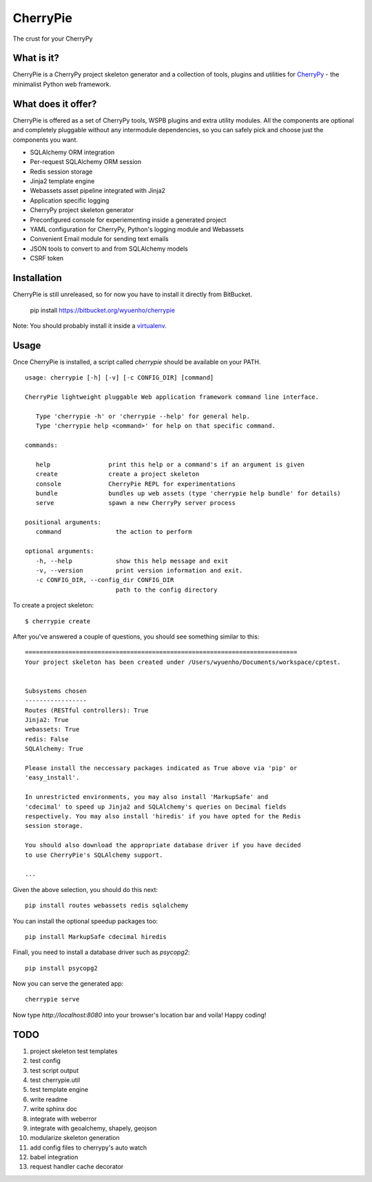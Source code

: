 CherryPie
=========
The crust for your CherryPy



What is it?
-----------
CherryPie is a CherryPy project skeleton generator and a collection of tools,
plugins and utilities for `CherryPy <http://cherrypy.org/>`_ - the minimalist
Python web framework.


What does it offer?
-------------------
CherryPie is offered as a set of CherryPy tools, WSPB plugins and extra utility
modules. All the components are optional and completely pluggable without any
intermodule dependencies, so you can safely pick and choose just the components
you want.

- SQLAlchemy ORM integration
- Per-request SQLAlchemy ORM session
- Redis session storage
- Jinja2 template engine
- Webassets asset pipeline integrated with Jinja2
- Application specific logging
- CherryPy project skeleton generator
- Preconfigured console for experiementing inside a generated project
- YAML configuration for CherryPy, Python's logging module and Webassets
- Convenient Email module for sending text emails
- JSON tools to convert to and from SQLAlchemy models
- CSRF token


Installation
------------
CherryPie is still unreleased, so for now you have to install it directly from
BitBucket.


   pip install https://bitbucket.org/wyuenho/cherrypie


Note: You should probably install it inside a `virtualenv <http://www.virtualenv.org/>`_.


Usage
-----

Once CherryPie is installed, a script called `cherrypie` should be available on
your PATH.

::

  usage: cherrypie [-h] [-v] [-c CONFIG_DIR] [command]

  CherryPie lightweight pluggable Web application framework command line interface.

     Type 'cherrypie -h' or 'cherrypie --help' for general help.
     Type 'cherrypie help <command>' for help on that specific command.

  commands:

     help                print this help or a command's if an argument is given
     create              create a project skeleton
     console             CherryPie REPL for experimentations
     bundle              bundles up web assets (type 'cherrypie help bundle' for details)
     serve               spawn a new CherryPy server process

  positional arguments:
     command               the action to perform

  optional arguments:
     -h, --help            show this help message and exit
     -v, --version         print version information and exit.
     -c CONFIG_DIR, --config_dir CONFIG_DIR
                           path to the config directory


To create a project skeleton::

   $ cherrypie create

After you've answered a couple of questions, you should see something similar to
this::

   ===========================================================================
   Your project skeleton has been created under /Users/wyuenho/Documents/workspace/cptest.
   
   
   Subsystems chosen
   -----------------
   Routes (RESTful controllers): True
   Jinja2: True
   webassets: True
   redis: False
   SQLAlchemy: True
   
   Please install the neccessary packages indicated as True above via 'pip' or
   'easy_install'.

   In unrestricted environments, you may also install 'MarkupSafe' and
   'cdecimal' to speed up Jinja2 and SQLAlchemy's queries on Decimal fields
   respectively. You may also install 'hiredis' if you have opted for the Redis
   session storage.
   
   You should also download the appropriate database driver if you have decided
   to use CherryPie's SQLAlchemy support.
   
   ...


Given the above selection, you should do this next::

   pip install routes webassets redis sqlalchemy

You can install the optional speedup packages too::

   pip install MarkupSafe cdecimal hiredis

Finall, you need to install a database driver such as `psycopg2`::

   pip install psycopg2

Now you can serve the generated app::

   cherrypie serve

Now type `http://localhost:8080` into your browser's location bar and voila!
Happy coding!

TODO
----

#. project skeleton test templates
#. test config
#. test script output
#. test cherrypie.util
#. test template engine
#. write readme
#. write sphinx doc
#. integrate with weberror
#. integrate with geoalchemy, shapely, geojson
#. modularize skeleton generation
#. add config files to cherrypy's auto watch
#. babel integration
#. request handler cache decorator
